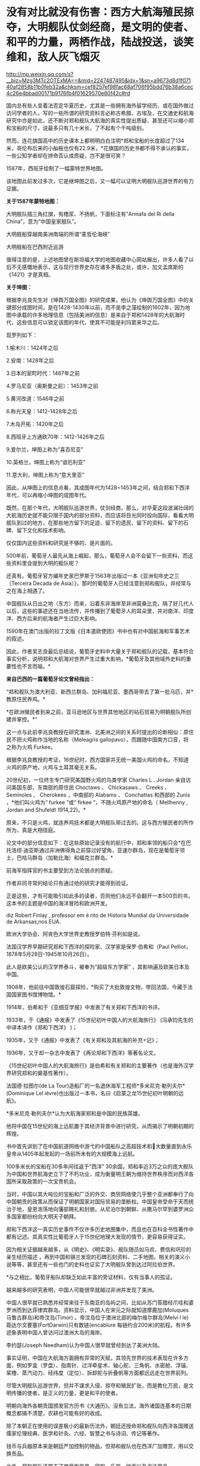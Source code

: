 * 没有对比就没有伤害：西方大航海殖民掠夺，大明舰队仗剑经商，是文明的使者、和平的力量，两栖作战，陆战投送，谈笑维和，敌人灰飞烟灭

http://mp.weixin.qq.com/s?__biz=Mzg3MTc2OTExMA==&mid=2247487495&idx=1&sn=a9673d8d1f07140af2858b11b0feb32a&chksm=cef8257ef98fac68af706f95bdd76b38a6cec4c26e4bbad00171b9176fb4f01629570e80f42c#rd


国内总有些人变着法否定华夏历史，尤其是一些拥有海外留学经历、或在国外做过访问学者的人，写的一些所谓的研究资料言必称古希腊、古埃及，在交通史和航海研究中亦是如此，还不断对郑和舰队大航海的真实性提出质疑、甚至还可以缩小郑和宝船的尺寸，说最多只有几十米长，了不起有个千吨级别。

然而，连花旗国高中的历史课本上都明明白白注明*郑和宝船的长度超过了134米，哥伦布后来的小舢板也仅有22.9米，*花旗国的历史书都不得不承认的事实，一些公知学者却在拼命否认或质疑，岂不是很可笑？

[[./img/21-1.jpeg]]

1587年，西班牙绘制了一幅蒙特世界地图。

该地图此前发过多次，它是继坤图之后，又一幅可以证明大明舰队巡游世界的有力证据。

*关于1587年蒙特地图：*

[[./img/21-2.jpeg]]

大明舰队插三角红旗，有橹浆、不扬帆，下面标注有“Armafa del Ri della
China”，意为“中国皇家舰队”。

[[./img/21-3.jpeg]]

大明舰船穿越南美洲南端的所谓“麦哲伦海峡”

[[./img/21-4.jpeg]]

大明舰船在巴西附近巡游

[[./img/21-5.jpeg]]

值得注意的是，上述地图曾在斯坦福大学的地图收藏中心网站展出，许多人看了以后不无感慨地表示，这与现行世界史存在诸多矛盾之处，或许，加文孟席斯的《1421》才是真相。

*关于坤图：*

根据李兆良先生对《坤舆万国全图》的研究成果，他认为《坤舆万国全图》中的关键部分成图时间，是在1428-1430年以前，而不是李之藻绘制的1602年，因为地图中承载的许多地理信息（包括美洲的信息）是来自于郑和1428年的大航海时代，这些信息可以锁定该图的年代，使其不可能是利玛窦来华之后。

现罗列如下：

1.榆木川：1424年之后

2.安南：1428年之后

3.日本的室町时代：1467年之前

4.罗马尼亚（奥斯曼之前）：1453年之前

5.黄河改道：1546年之前

6.称光天皇：1412-1428年之后

7.木岛开拓：1420年之后

8.西班牙上方通欧70年：1412-1426年之后

9.爱尔兰，坤图上称为“喜百尼亚”

10.英格兰，坤图上称为“谙厄利亚”

11.意大利，坤图上称为“意大里亚”

因此，从坤图上的信息点看，其成图年代为1428~1453年之间，结合郑和下西洋年代，可以再缩小坤图的成图年代。

既然，在那个年代，大明舰队巡游世界，仗剑经商，那么，对华夏这段波澜壮阔的大航海历史就不能只限于国内的部分资料，而应该将目光同时投向国际，看看大明舰队到过的地方，在那些地方留下的足迹、留下的遗民、留下的资料、留下的石碑、留下文化和技术影响。

仅仅国内这些资料和研究是不够的、是片面的。

[[./img/21-6.jpeg]]

[[./img/21-7.jpeg]]

500年前，葡萄牙人最先从海上崛起，那么，葡萄牙人会不会留下一些资料，而这些资料里会提到大明的舰队呢？

还真有。葡萄牙官方编年史家巴罗斯于1563年出版过一本《亚洲旬年史之三（Terceira
Decada de
Asia）》，那时的葡萄牙人已经注意到郑和舰队，并经常与之在海上相遇了。

[[./img/21-8.jpeg]]

[[./img/21-9.jpeg]]

中国舰队从日出之地（东方）而来，沿着东非海岸至非洲莫桑比克，隔了好几代人以后，这些的事迹还在当地流传，并传播到了葡萄牙人的耳朵里，并对南洋、印度洋、西方后来的航海者产生过巨大影响。

1590年在澳门出版的拉丁文版《日本遣欧使团》书中也有对中国航海和军事艺术的叙述。

[[./img/21-10.jpeg]]

因此，作者吴志良最后总结说，葡萄牙史料中大量关于郑和舰队的记载，基本符合事实分析，说明郑和大航海对世界产生过重大影响，*葡萄牙及其他域外史料的重要性也不言而喻。*

[[./img/21-11.jpeg]]

*来自巴西的一篇葡萄牙论文曾经指出：*

“郑和舰队为澳大利亚、新西兰群岛、加利福尼亚、墨西哥带去了第一批马匹，并*教原住民养鸡。*

*在欧洲殖民者到来之前，亚马逊地区与世界其他地区的钻石贸易为明朝舰队所创建并掌控。*”

这一点与此前李兆良教授在研究澳洲、北美洲之间的关系时提出的论断相似：原住民不把火鸡称作当地的名称（Meleagris
gallopavo），而跟随中国南方口音，将之称为火鸡 Furkee。

根据李兆良教授的考证，16世纪时，西方国家并无统一美国火鸡的命名，不知道火鸡的原产地，火鸡与土耳其毫无关系。

20世纪初，一位终生专门研究美国野火鸡的鸟类学家 Charles L . Jordan
亲自访问美国东部，东南部的原住民 Choctaws 、 Chickasaws 、 Creeks 、
Seminoles 、 Cherokees ，中南部的 Alabams 、 Conchattas 和西部的 Zunis
，*他们叫火鸡为“ furkee ”或“ firkee ”，不随火鸡原产地的命名（ Mellhenny
, Jordan and Shufeldt 1914,22)。*

原来，不只是火鸡，就连养鸡技术都是大明舰队带过去的。这与西方殖民者的所作所为，真是大相径庭。

论文中的部分信息如下：在这些原始记录没有的航行中，郑和率领的船只会*在巴托洛缪·迪亚斯通过非洲佛得角之前穿过好望角，亚速尔群岛，现在是葡萄牙领土，巴哈马群岛（加勒比海）和福克兰群岛。*

[[./img/21-12.jpeg]]

[[./img/21-13.jpeg]]

前海军指挥官的书主要受到方法论弱点的质疑。

作者非同寻常的结论只有通过他的研究才能得到验证。

正是这些，才有可能吸引如此多的读者，否则他们永远不会翻开一本500页的书，这本书的主题是中国的海洋冒险和欧洲开发。

[[./img/21-14.jpeg]]

diz Robert Finlay , professor em é rito de Historia Mundial da
Universidade de Arkansas,nos EUA.

欧洲大学协会、阿肯色大学世界史教授罗伯特·芬利如是说。

法国汉学界早期研究郑和下西洋的探险家、汉学家是保罗·伯希和（Paul
Pelliot，1878年5月28日-1945年10月26日）。

此人是欧美公认的汉学界泰斗，被奉为“超级东方学家”
，其影响遍及欧美日本及中国。

[[./img/21-15.jpeg]]

1908年，他前往中国敦煌石窟探险，*购买了大批敦煌文物，带回法国，今藏于法国国家图书馆博物馆。*

1914年，伯希和于《亚细亚学报》中发表了有关郑和下西洋的书评。

1933年，于《通报》中发表了《15世纪初叶中国人的大航海旅行》
(冯承钧先生的中译本译作《郑和下西洋》 )；

1935年，又于《通报》中发表了《有关郑和及其航海的补充记》；

1936年，又于却一杂志中发表了《再论郑和下西洋》等著名论文。

《15世纪初叶中国人的大航海旅行》是伯希和有关郑和的主要著作（也是海外汉学界研究郑和的奠基性著作）。

法国德·拉图尔(de La
Tour)造船厂的一名退休海军工程师*多米尼克·勒列夫尔*(Dominique Lel
ièvre)也出版过一本书，名曰《启蒙之龙15世纪初叶明朝的远航》。

*多米尼克·勒列夫尔*认为大航海家郑和是中国的民族英雄。

他将中国在15世纪的海上远航置于其经济背景中进行研究，从而揭示了明朝初期的辉煌。

书中首先讲到了在中国航道网络中游弋的中国船队之高超技术和大数量直到永乐皇帝从1405年起发起的一场前所未有的大规模海上远航。

100多米长的宝船在30多年间往返于“西洋”
30余国，郑和率近3万之众的庞大舰队为中国和世界航海史立下了不朽功业，成为衡量明王朝为维持世界秩序而对西洋各国所采取政策的一次宝贵机会。

当时，中国以其大吨位的宝船和广泛的外交、商贸网络使几乎整个亚洲都奉行了向中国朝贡的政策从而保证了明朝国家对国际贸易的垄断权。中国皇帝受命于天而统治于地，皇恩浩荡地向藩部赐礼和封册。从尼泊尔到朝鲜、从撒马尔罕到婆罗洲众多国家都纷纷向大明天子朝拜。

郑和下西洋这一真实历史事件不仅许多历史地图集中，而且也在百科全书性著作中都有记述。其真实性比葡萄牙人于15世纪地理大发现的情节，更容易获得证实。

因为相关证据越来越多，从《明史》、《明实录》、舰队随员如马欢、费信和巩珍的亲生经历描述 ，再到中国和锡兰发现的石碑石刻资料、二手地图，相关的演义小说等等，甚至还有一些也门的史料也证实了大明舰队曾到达过阿拉伯世界。

*与之相比，葡萄牙船队却缺乏如此丰富的旁证材料，仅有当事人的孤证。

越来越多的研究表明，中国人可能很早就越过非洲并发现了美洲。

中国人很早就已熟悉并经常来往于东南亚的岛屿之间，比如从苏门答腊经爪哇和婆罗洲而到达菲律宾群岛。资料显示，中国人在宋元之际就知道摩鹿加(Moluques
马鲁古群岛)和帝汶岛(Timor) 。帝汶岛位于澳洲北部的梅尔维尔群岛(Melvi l
le) 距达尔文要塞(FortDarwin)只有数链(encablure
每链约合200米)的航程。有许多迹象表明中国人曾访问过澳洲大岛的海岸。

李约瑟(Joseph Needham)认为中国人很早就曾经到达了美洲大陆。

事实证明，中国在大航海方面拥有异常的天赋，其领先世界的技术表现在许多方面，例如罗盒（罗盘）、指南针、过洋牵星术、轴心舵、三角帆、水密舱、浮锚、桨橹、蒸汽动力、经纬度（定位）、拆卸舵与折叠帆等方面都远远走在世界前列。

尽管大明舰队巡游世界，但并不谋求入侵、掠夺和殖民扩张，而是教化万民，是文明传播的使者，是正义的力量，更是和平的使者。

明朝向海外各朝贡国颁发官方历书《大通历》。没有立法，海外诸国连基本的日期概念都搞不清楚，农耕也可能有好的收成。

除了本朝正在使用的误差极小的最新历法外，朝廷还授命郑和舰队向西洋各国赠送儒家伦理经典、医学和针灸、六经、智慧之书与诗词、传记等著作。

钱币与兵器原本来是朝廷严加控制的物品，但郑和舰队也在西洋广加赠赏，用以交换贡品。

此外，郑和舰队还带去了度量衡器具，官服、乐器、绘画以及书法用品。

从中不难看出，郑和出使，文化与文明方面的目的，远远超越了单纯的经济与贸易方面的考虑。

此之谓“怀柔远人”也。

根据《史林》2021年第4期，上海社会科学院历史研究所副研究员张晓东《 郑和下西洋的海权性质》一文的研究与分析，大明舰队巡弋世界各大洋，还具备如下性质：

中国与葡萄牙殖民者完全不同，既不寻求占地、也不追求黄金和奴隶，更不会贪婪地掠夺香料。

一般而言，郑和舰队最多也只是派出一些人手在某一港口从事一些贸易买卖，比如抛售于前一站采购的部分商品，------在非洲推销他们在古里市场上采购到的珍奇异物。

为了完成武装护航任务，郑和舰队有强大的作战兵力随行于海上，以形成制海权和由海向陆的军事力量投送，以便在航行途中打击海盗和有类似海盗行为的怀有敌意的政权。

根据《明史·郑和列传》记载，永乐三年首次下西洋，郑和“将士卒二万七千八百余人，多齎金币，多造大舶，修四十四丈、广十八丈者六十二”，还有各型舰船208艘，其余几次兵力也多在27,000人以上。

宣德五年的第七次出航，船队人员总数为27,550人。

而《瀛涯胜览》中记载，舰队中有官员868名，军事人员26,800名，其中包括都指挥2名，指挥93名，千户140名，百户403名。

都指挥官居正四品，指挥官为从四品，算高级军官，而正千户官居正五品，副千户官居从五品，属于中级军官。

按明制“核诸将所部有兵五千者为指挥使，千人者为千户，百人者为百户，五十人为总旗，十人为小旗”。

因此，可以得出结论，郑和舰队中的作战人员数量接近现代军队一个军的规模。而这些将士都是从各卫所精心挑选的精锐，编入水师后，经过严格训练，最终成为海上劲旅，肩负起“其寇兵之肆暴掠者，殄灭之”的重任。

郑和舰队巡游世界的过程中诱发了制海权和制海权作战。

出使西洋过程中要保持航路畅通、贸易畅通，必然要面对海盗组织和敌对势力，所以必须掌握制海权。

出使舰队曾在南海、印度尼西亚群岛等多地开展反海盗作战。

第三次下西洋期间，郑和舰队在北印度洋航线上的交通要地锡兰山（今日之斯里兰卡）进行了大规模登陆作战，以肃清附近海盗。

[[./img/21-16.jpeg]]

/*
*/

/*战役经过在明人严从简所著《殊域周咨录》中有记载：*/

永乐七年，郑和至锡兰。

国主贪暴，不辑睦邻国，数邀劫往来使臣，诸番皆苦之。和等登岸，至其国，国主骄倨不恭，令子纳款索金宝，不与，潜谋发兵数万劫和舟，而先伐木拒险，绝和归路。和觉之，拥众回舟，路已阻塞。

和与其下谋曰：“贼众既出，国中必虚，且谓我军孤怯，无能为，如出其不意，可以得志。”乃率所从兵二千，夜半，间道衔枚疾走抵城下，约闻炮则奋击，*入其城，生擒亚烈苦奈儿*。

九年，归南阙下。上命礼部择其支属贤者更立之，礼部询于所俘，国人举耶巴乃那贤。 

/*嘉兴藏本《大唐西域记》“僧伽罗国”条亦记录，更为详细：*/

今国王阿烈苦奈儿，锁里人也。

崇礼外道，不敬佛法，暴虐凶悖，縻恤国人，亵慢佛牙。

大明永乐三年，皇帝遣中使太监郑和奉香药往诣彼国供养。郑和劝国王阿烈苦奈儿敬崇佛教，远离外道。王怒，即欲加害。郑和知其谋，遂去。

后复遣郑和往赐诸番，并赐锡兰山国王，王益慢不恭，欲图害使者。用兵五万人，刊木塞道，分兵以劫海舟。会其下预泄其机，郑和等觉。亟回舟，路已阻绝。潜遣人出舟师拒之。

和以兵三千，夜由间道攻入王城，守之。其劫海舟番兵，乃与其国内番兵，四面来攻，合围数重，攻战六日。和等执其王，凌晨开门，伐木取道，且战且行，凡二十余里，抵暮始达舟。 

此条记录据刘迎胜考证出于明成祖敕书，可见此战过程堪称苦战。

*此战也被刘迎胜称为“中国海军的首次大规模远洋登陆作战”。*

根据上述史料来看，锡兰山之战爆发的原因，是国王“阿烈苦奈儿谋劫钱粮船只”，“欲图害使者。用兵五万人，刊木塞道，分兵以劫海舟”。错在锡兰国王无疑，与海盗行为没有什么区别。

实施反击的也是郑和舟师中的登陆军事人员，体现了郑和随行军事力量的登陆作战和兵力投送能力。

锡兰山国王亚烈苦奈儿是暴君，与邻国不和，专打劫使臣商船，为害一方。郑和遵明成祖旨意，对亚烈苦奈儿进行赏赐，宣读诏书，劝诫不可欺寡凌弱，与各国应和睦相处。但亚烈苦奈儿不听，反派王子向郑和勒索更多金银宝物，被郑和拒绝后，亚烈苦奈儿出兵五万，伐木阻塞交通，准备切断郑和登岸使团归路，同时分兵去抢劫船队。

不过，亚烈苦奈儿部下有人泄露计谋，郑和遂把随同登岸的三千官兵拨出一千，令其隐秘地另择路径回船报信，配合船上官军迎击来犯之敌，而自率余下二千，夜袭王城，俘获亚烈苦奈儿及王室成员。

之后，郑和率兵准备守城作战，前去劫掠船队的锡兰兵撤回，会同国内其他军队合围王城。郑和坚守六日，在第七天凌晨率部押俘虏开门突围，伐木取道，且战且行五十余里，至黄昏才退到别罗里港口回船。

永乐九年六月郑和回国，将亚烈苦奈儿等送回北京。

*显然，这三千兵卒无疑算是今日的两栖作战部队，------即海军陆战队。*

随行船只中，除了专门的战船，还有相当数量的军用辅助船只，如粮船、水船和马船等等，有学者认为两栖作战部队便是由坐船和马船搭载。

在锡兰山之战和苏门答剌战役中，立功的应属这两种船上的“海军陆战”部队。

第三次下西洋时，郑和舰队曾以武力慑服爪哇西王。

在明朝建立时，分立的爪哇东西两王同时与大明保持朝贡关系。

永乐四年六月底，郑和船队到爪哇，正值西王和东王互相攻伐，战事激烈。事后，东王战败被杀，西王夺得其地。

郑和经过东王治所，官军登岸易市，却为西王兵所杀者一百七十人。

郑和闻讯大怒，即刻调兵遣将，兴师致讨，西王闻之颇为惧怕，遂遣使谢罪。明成祖严厉谴责了西王都马板，同时又采取宽容态度，决定停止“兴师致讨”，但要其“输黄金六万两，赎死者之命”。

可是，当郑和返国后，西王便对赔偿一事抛诸脑后，不予置办。

明成祖命郑和下西洋时再至爪哇交涉，西王都马板见势不妙，慑于大军压境，表示畏服，并于永乐六年十二月，遣使献黄金万两谢罪。

成祖宽免之。

由于明朝恩威并用，自此以后，爪哇比年一贡，或间岁一贡，或一岁数贡。

第四次下西洋时，苏门答剌发生王位之争，郑和舰队还曾登陆，协助平定内乱。

永乐三年，首下西洋时郑和便为苏门答剌国王宰奴里阿必丁举行了封王仪式。苏门答剌与大明结成宗藩关系后，借此顶住了爪哇的兼并图谋。

苏门答剌地处东西洋交通要冲，郑和舰队在该国设有远航基地和官厂，储存物资以便修造船舶。

[[./img/21-17.jpeg]]

/*
*/

/*根据《瀛涯胜览》记载：*/

苏门答剌国王宰奴里阿必丁，先被那孤儿花面王侵掠，战斗时身中药箭而死。有一子幼小（即锁丹罕难阿必镇），不能与父报仇。

其王永乐七年，效职进贡方物而沐天恩。

永乐十年，复至其国，其先王之子长成，阴与部领合谋弒义父渔翁，夺其位，管其国。

渔翁有嫡子名苏干剌，领众挈家逃去邻山，自立一寨，不时率众侵，复父仇。永乐十三年，正使太监郑和等统领大（舟宗）宝船到彼，发兵擒获苏干剌，趋阙明正其罪。其王子感荷圣恩，常贡方物于朝廷。

巩珍的《西洋番国志·苏门答剌国》记载内容与此基本相同。

苏门答剌有西邻小国那孤儿剌，其王号“花面王”。

永乐五年苏门答剌王宰奴里阿必丁遣使来华朝贡后不久，花面王发兵攻打苏门答剌。宰奴里阿必丁战死。

王子锁丹罕难阿必镇幼小，不能报仇，宰奴里阿必丁之妻发誓说有谁能代报杀夫之仇，收复失地，愿嫁给他，共治国家。

有渔夫一人出头杀敌报仇，于是被立为王，人称“老王”，锁丹罕难阿必镇长大后杀死老王，老王之子苏干剌率部争夺王位。

锁丹罕难阿必镇急欲得到明朝承认，于永乐十年派遣使者到中国，报告自己已即王位，请求正式封王，另一方面请明朝帮助平息苏干剌反叛。

郑和访问苏门答剌时，奉命援助锁丹罕难阿必镇。

永乐十一年十一月，郑和水师第三次下西洋。

船队抵达苏门答剌岛时，苏干剌怨恨郑和未赏赐自己，领兵数万邀杀官军，郑和率众及其国兵与战，苏干剌败走，追至南渤利国。

追歼苏干剌军的也是登陆部队，人数至少在三千人，至少有一位指挥领军作战。郑和活捉苏干剌及妻儿后，赐给锁丹罕难阿必镇印诰、彩币等物。

永乐十三年九月壬寅，郑和回京，将苏干剌等“归献阙下，诸番振服”。

......

安南国主黎氏对邻国奉行扩张政策，不接受明成祖的数次劝告，反而对占城大举进犯，并侵入广西思明府。

此举引起明成祖大为不满。

永乐四年四月，成祖派军从陆路讨伐安南，又以郑和舟师在安南近岸海域游弋，作战略配合。

郑和舰队于永乐三年冬或第二年初从五虎门启航，永乐四年六月三十日抵达爪哇，扣除从占城到爪哇的20天航行时间，再扣除从长乐到占城的时间，郑和舟师在安南占城沿海逗留之时，恰是明军进攻安南之日。

从世界近代海权史的角度来看，郑和海洋经略活动在那个时代属于太超前了。海权分为军事和经济两大部分，郑和舰队海洋活动的军事发展水平远远超过了经济部分。

正因为郑和舰队经略海洋之举，作为文化使者，将文明的种子播向世界各地，有学者经过研究比较认为，西方所谓的天主教、新教十字军，乃至后来的北约军制，最初几乎都是照搬了郑和舰队的军制，从神主到军旗、军令的设计，无一不是明朝模式，处处透着明朝文化元素的影子。

不仅如此，就连现代国际海事的航行规则与信号，欧盟、北约国家的国旗、国徽，以及海军建制、军旗、信号等等，诸如此类，都是以郑和舰队的建制模式为基础，逐步发展起来的。如果深入研究其发展脉络，仍能发现其中潜藏的痕迹。

实际上，西方早期使用的所谓拉丁语，就是直接翻译自明朝用词，例如：

官，堂官，锚定汉语词意后，音译为拉丁语，便是 quad quid quo qui。

而英语的官，则是 gua guad。 

拉丁语中的习惯用语 quid pro
quo，其实就是“谢谢青天大老爷”，现在解释为恩赐、回报。

哈利波特的所谓“quadball，quad” 实则指的是青天，又或是堂官。

鲜为人知的是，明朝的锦衣卫有一项秘密传统，即戍边或出海。

曾有人在清朝的满文秘档和教会记录、以及牛津大学的博德利图书馆中翻到过一些蛛丝马迹，说是锦衣卫出海最远的，会到阿拉斯加、鬼岛（纽约岛），地中海的黄鱼岛（意大利撒丁岛），还有欧洲的婆林日岛（威尔士下方，属英格兰）。

[[./img/21-18.png]]

南京条约之后，上海墨海图书馆和江南制造局翻译馆的传教士们陆续退休回国时，每个人带走的华夏原版古籍少则数千、多则上万，其中一个家伙更是搜罗走了整整两万本华夏典籍，他死后将这些全部捐献给了牛津大学的图书馆。

今日，牛津大学博德利图书馆（即牛津大学总图书馆）则以历史悠久、馆藏丰富而闻名于世。该馆藏有大量中国珍贵古籍，甚至是存世孤本，其中宝卷便有近30种。

[[./img/21-19.jpeg]]

牛津大学总图书馆，是英国第二大图书馆。1602年正式建立于伦敦西北的牛津。但其历史可追溯到14世纪。

其馆藏数量仅次于号称英国国家图书馆的大英图书馆，藏书约650万册，其中包含现代人文、期刊、自然科学、稀有书籍等，包含东、西方手抄本16万册，摇篮本约6500册，另有现刊5万余种，地图约117万件．数量庞大，珍藏无数，是世界上收藏书籍和手稿最多的图书馆之一。

[[./img/21-20.jpeg]]

此外，牛津大学还拥有全英最大型的大学图书馆系统，系统包含了100所图书馆，馆藏量合计逾1100万册，时至今日该数字仍在不断增长。根据1611年英国书业公所的规定，英国任何一家出版社的图书都必须免费提供一册给牛津和剑桥的图书馆，至今如此。

馆内藏书只能阅览，不能外借，对女王也不例外。

[[./img/21-21.jpeg]]

对外，牛津大学的图书馆统一称为Boleian
Libraries（钱钟书当年在牛津大学读书时，自称饱蠹楼）；对内，有大学公共图书馆和学院独立图书馆之分。其中，大学公共图书馆又称为The
Boleian Library，学院独立图书馆又称为College Libraries。

Boleian Libraries 牛津大学公共图书馆（地址：Broad Street, Oxford OX1
3BG）

[[./img/21-22.jpeg]]

有在英国的朋友有兴趣的话，可以去这里翻翻，说不定也能翻到些什么。

[[./img/21-23.jpeg]]

鉴于他们没有古老的历史，早期都是很原始的野蛮部落，靠着东方的文明科技得以壮大，并通过血腥的海盗生意和肮脏的殖民掠夺累积财富，华夏人应该认识其本质。

时至今日，既然他们的本质并未发生变化，而列强美名源于帝国主义霸权和其文化霸权，那么继续被动或主动认可四大列强的美名（英国、美国、法国、德国）也就显得有些不合时宜了。

/*非常赞同网友的提法：*/

*英国：*可以恢复其原来的中性译名，即上述坤图中的“谙厄利亚”、又或“不列颠”。由于其曾向华夏大量输入鸦片，还引发了鸦片战争，故可简称其为“罂国”；

*美国：*恢复其原来译名“墨国”，又或“亚墨利加”、花旗国；

[[./img/21-24.jpeg]]

*法国：*其国与华夏倡导的法之美名无关，恢复其本来译名“拂郎察”即可。

*德国：*其国名单词曰Deutschland，音译为“刀齿轮国”，尚制造，简称“刀国”。

根据其历史表现来看，二战中是侵略主谋、曾为八国联军一员，对华实施侵略，参加科索沃战争、对南斯拉夫人进行过屠戮，所以毫无“德行”可言，不应称呼其为道德之国。

